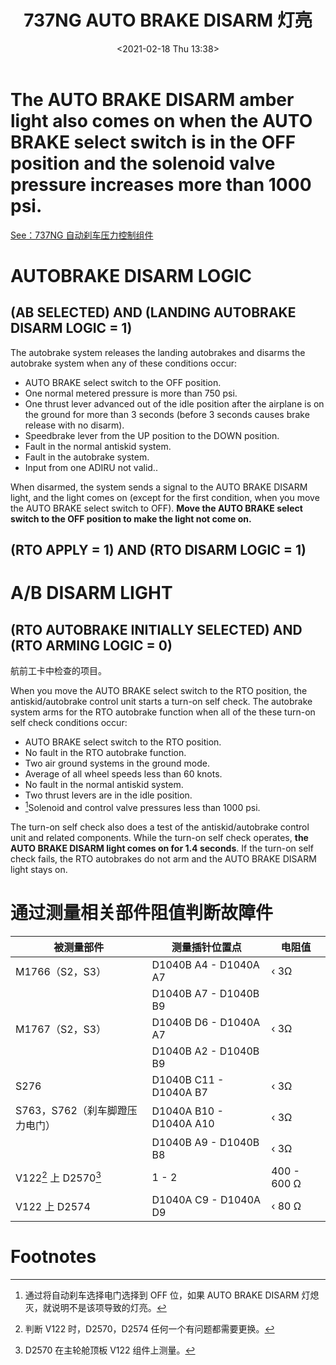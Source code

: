 # -*- eval: (setq org-download-image-dir (concat default-directory "./static/737NG AUTO BRAKE DISARM 灯亮/")); -*-
:PROPERTIES:
:ID:       786EDBA9-7B3A-4508-9264-D5C918A3EE94
:END:
#+LATEX_CLASS: my-article
#+DATE: <2021-02-18 Thu 13:38>
#+TITLE: 737NG AUTO BRAKE DISARM 灯亮

* The AUTO BRAKE DISARM amber light also comes on when the AUTO BRAKE select switch is in the OFF position and the solenoid valve pressure increases more than 1000 psi.

[[file:./static/737NG AUTO BRAKE DISARM 灯亮/2021-02-18_13-47-35_screenshot.jpg]]

[[file:./static/737NG AUTO BRAKE DISARM 灯亮/2021-02-18_13-47-47_screenshot.jpg]]

[[id:8CDBD4CA-10BC-444F-9BAC-496DB3FA20C1][See：737NG 自动刹车压力控制组件]]

* AUTOBRAKE DISARM LOGIC
** (AB SELECTED) AND (LANDING AUTOBRAKE DISARM LOGIC = 1)

 [[file:./static/737NG AUTO BRAKE DISARM 灯亮/2021-02-18_14-49-59_screenshot.jpg]]

 [[file:./static/737NG AUTO BRAKE DISARM 灯亮/2021-02-18_14-13-04_screenshot.jpg]]

 [[file:./static/737NG AUTO BRAKE DISARM 灯亮/2021-02-18_14-15-55_langing autobrake disarm.png]]

 The autobrake system releases the landing autobrakes and disarms the autobrake system when any of these conditions occur:

 - AUTO BRAKE select switch to the OFF position.
 - One normal metered pressure is more than 750 psi.
 - One thrust lever advanced out of the idle position after the airplane is on the ground for more than 3 seconds (before 3 seconds causes brake release with no disarm).
 - Speedbrake lever from the UP position to the DOWN position.
 - Fault in the normal antiskid system.
 - Fault in the autobrake system.
 - Input from one ADIRU not valid..

 When disarmed, the system sends a signal to the AUTO BRAKE DISARM light, and the light comes on (except for the first condition, when you move the AUTO BRAKE select switch to OFF).
 *Move the AUTO BRAKE select switch to the OFF position to make the light not come on.*

** (RTO APPLY = 1) AND (RTO DISARM LOGIC = 1)

 [[file:./static/737NG AUTO BRAKE DISARM 灯亮/2021-02-18_14-49-59_screenshot.jpg]]

 [[file:./static/737NG AUTO BRAKE DISARM 灯亮/2021-02-18_14-28-54_screenshot.jpg]]

 [[file:./static/737NG AUTO BRAKE DISARM 灯亮/2021-02-18_15-03-04_screenshot.jpg]]

* A/B DISARM LIGHT
** (RTO AUTOBRAKE INITIALLY SELECTED) AND (RTO ARMING LOGIC = 0)
航前工卡中检查的项目。

[[file:./static/737NG AUTO BRAKE DISARM 灯亮/2021-02-18_14-12-38_screenshot.jpg]]

[[file:./static/737NG AUTO BRAKE DISARM 灯亮/2021-02-18_14-40-14_screenshot.jpg]]

When you move the AUTO BRAKE select switch to the RTO position, the antiskid/autobrake control unit starts a turn-on self check.
The autobrake system arms for the RTO autobrake function when all of the these turn-on self check conditions occur:

- AUTO BRAKE select switch to the RTO position.
- No fault in the RTO autobrake function.
- Two air ground systems in the ground mode.
- Average of all wheel speeds less than 60 knots.
- No fault in the normal antiskid system.
- Two thrust levers are in the idle position.
- [fn:1]Solenoid and control valve pressures less than 1000 psi.

The turn-on self check also does a test of the antiskid/autobrake control unit and related components.
While the turn-on self check operates, *the AUTO BRAKE DISARM light comes on for 1.4 seconds*.
If the turn-on self check fails, the RTO autobrakes do not arm and the AUTO BRAKE DISARM light stays on.

* 通过测量相关部件阻值判断故障件

| 被测量部件                     | 测量插针位置点          | 电阻值      |
|--------------------------------+-------------------------+-------------|
| M1766（S2，S3）                | D1040B A4 - D1040A A7   | ‹ 3Ω        |
|                                | D1040B A7 - D1040B B9   |             |
|--------------------------------+-------------------------+-------------|
| M1767（S2，S3）                | D1040B D6 - D1040A A7   | ‹ 3Ω        |
|                                | D1040B A2 - D1040B B9   |             |
|--------------------------------+-------------------------+-------------|
| S276                           | D1040B C11 - D1040A B7  | ‹ 3Ω        |
|--------------------------------+-------------------------+-------------|
| S763，S762（刹车脚蹬压力电门） | D1040A B10 - D1040A A10 | ‹ 3Ω        |
|                                | D1040B A9 - D1040B B8   | ‹ 3Ω        |
| V122[fn:2] 上 D2570[fn:3]      | 1 - 2                   | 400 - 600 Ω |
| V122 上 D2574                  | D1040A C9 - D1040A D9   | ‹ 80 Ω      |

* Footnotes

[fn:3] D2570 在主轮舱顶板 V122 组件上测量。

[fn:2] 判断 V122 时，D2570，D2574 任何一个有问题都需要更换。

[fn:1] 通过将自动刹车选择电门选择到 OFF 位，如果 AUTO BRAKE DISARM 灯熄灭，就说明不是该项导致的灯亮。
